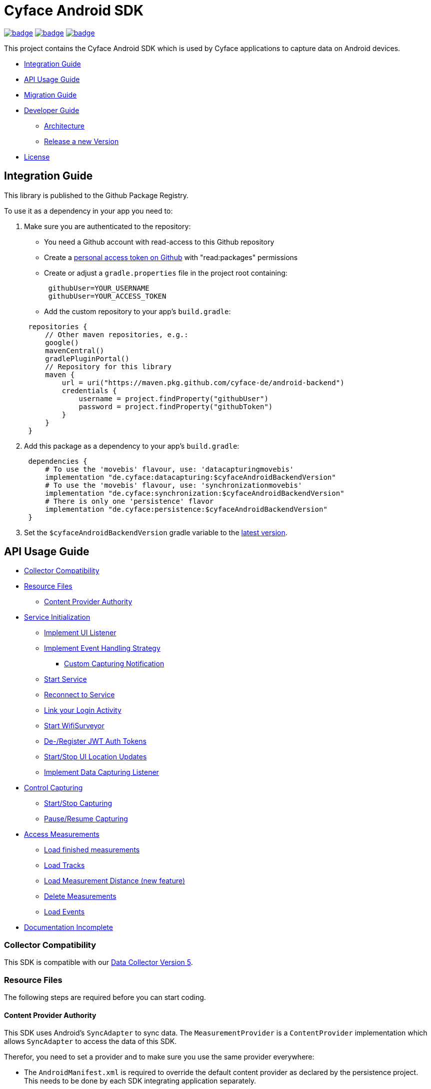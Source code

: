 = Cyface Android SDK

image:https://github.com/cyface-de/android-backend/actions/workflows/gradle_build.yml/badge.svg[link="https://github.com/cyface-de/android-backend/actions/workflows/gradle_build.yml"]
image:https://github.com/cyface-de/android-backend/actions/workflows/gradle_connected-tests.yml/badge.svg?branch=release-6[link="https://github.com/cyface-de/android-backend/actions/workflows/gradle_connected-tests.yml"]
image:https://github.com/cyface-de/android-backend/actions/workflows/gradle_publish.yml/badge.svg[link="https://github.com/cyface-de/android-backend/actions/workflows/gradle_publish.yml"]

This project contains the Cyface Android SDK which is used by Cyface applications to capture data on Android devices.

* <<integration-guide,Integration Guide>>
* <<api-usage-guide,API Usage Guide>>
* <<migration-guide,Migration Guide>>
* <<developer-guide,Developer Guide>>
** <<architecture, Architecture>>
** <<release-a-new-version, Release a new Version>>
* <<license,License>>

[[integration-guide]]
== Integration Guide

This library is published to the Github Package Registry.

To use it as a dependency in your app you need to:

. Make sure you are authenticated to the repository:
 ** You need a Github account with read-access to this Github repository
 ** Create a https://github.com/settings/tokens[personal access token on Github] with "read:packages" permissions
 ** Create or adjust a `gradle.properties` file in the project root containing:

+
----
 githubUser=YOUR_USERNAME
 githubUser=YOUR_ACCESS_TOKEN
----
 ** Add the custom repository to your app's `build.gradle`:

+
----
 repositories {
     // Other maven repositories, e.g.:
     google()
     mavenCentral()
     gradlePluginPortal()
     // Repository for this library
     maven {
         url = uri("https://maven.pkg.github.com/cyface-de/android-backend")
         credentials {
             username = project.findProperty("githubUser")
             password = project.findProperty("githubToken")
         }
     }
 }
----
. Add this package as a dependency to your app's `build.gradle`:
+
----
 dependencies {
     # To use the 'movebis' flavour, use: 'datacapturingmovebis'
     implementation "de.cyface:datacapturing:$cyfaceAndroidBackendVersion"
     # To use the 'movebis' flavour, use: 'synchronizationmovebis'
     implementation "de.cyface:synchronization:$cyfaceAndroidBackendVersion"
     # There is only one 'persistence' flavor
     implementation "de.cyface:persistence:$cyfaceAndroidBackendVersion"
 }
----

. Set the `$cyfaceAndroidBackendVersion` gradle variable to the https://github.com/cyface-de/android-backend/releases[latest version].

[[api-usage-guide]]
== API Usage Guide

* <<collector-compatibility,Collector Compatibility>>
* <<resource-files,Resource Files>>
 ** <<content-provider-authority,Content Provider Authority>>
* <<service-initialization,Service Initialization>>
 ** <<implement-ui-listener,Implement UI Listener>>
 ** <<implement-event-handling-strategy,Implement Event Handling Strategy>>
  *** <<custom-capturing-notification,Custom Capturing Notification>>
 ** <<start-service,Start Service>>
 ** <<reconnect-to-service,Reconnect to Service>>
 ** <<link-your-login-activity,Link your Login Activity>>
 ** <<start-wifisurveyor,Start WifiSurveyor>>
 ** <<de-register-jwt-auth-tokens,De-/Register JWT Auth Tokens>>
 ** <<start-stop-ui-location-updates,Start/Stop UI Location Updates>>
 ** <<implement-data-capturing-listener,Implement Data Capturing Listener>>
* <<control-capturing,Control Capturing>>
 ** <<start-stop-capturing,Start/Stop Capturing>>
 ** <<pause-resume-capturing,Pause/Resume Capturing>>
* <<access-measurements,Access Measurements>>
 ** <<load-finished-measurements,Load finished measurements>>
 ** <<load-tracks,Load Tracks>>
 ** <<load-measurement-distance,Load Measurement Distance (new feature)>>
 ** <<delete-measurements,Delete Measurements>>
 ** <<load-events,Load Events>>
* <<documentation-incomplete,Documentation Incomplete>>

[[collector-compatibility]]
=== Collector Compatibility

This SDK is compatible with our https://github.com/cyface-de/data-collector/releases/tag/5.0.0[Data Collector Version 5].

[[resource-files]]
=== Resource Files

The following steps are required before you can start coding.

[[content-provider-authority]]
==== Content Provider Authority

This SDK uses Android's `SyncAdapter` to sync data. The `MeasurementProvider` is a `ContentProvider`
implementation which allows `SyncAdapter` to access the data of this SDK.

Therefor, you need to set a provider and to make sure you use the same provider everywhere:

* The `AndroidManifest.xml` is required to override the default content provider as
declared by the persistence project. This needs to be done by each SDK integrating
application separately.

[source,xml]
----
<?xml version="1.0" encoding="utf-8"?>
<manifest xmlns:android="http://schemas.android.com/apk/res/android"
    xmlns:tools="http://schemas.android.com/tools"
    package="your.domain.app"> <!-- replace this! -->

    <application>
        <!-- This overwrites the provider in the SDK. This way the app can be installed next to other
        SDK using apps. The "authorities" must match the one in your AndroidManifest.xml! -->
        <provider
            android:name="de.cyface.persistence.content.MeasurementProvider"
            android:authorities="your.domain.app.provider"
            android:exported="false"
            android:process=":persistence_process"
            android:syncable="true"
            tools:replace="android:authorities" />
    </application>

</manifest>
----

* Define your authority which you must use as parameter in `new Cyface-/MovebisDataCapturingService()`
(see sample below). This must be the same as defined in the `AndroidManifest.xml` above.

[source,java]
----
public class Constants {
    public final static String AUTHORITY = "your.domain.app.provider"; // replace this
}
----

* Create a resource file `src/main/res/xml/sync_adapter.xml` and use the same provider:

[source,xml]
----
<?xml version="1.0" encoding="UTF-8" ?>
<sync-adapter xmlns:android="http://schemas.android.com/apk/res/android"
    android:contentAuthority="your.domain.app.provider"
    android:accountType="your.domain.app"
    android:userVisible="false"
    android:supportsUploading="true"
    android:allowParallelSyncs="false"
    android:isAlwaysSyncable="true" />
----

[[service-initialization]]
=== Service Initialization

The core of our SDK is the `DataCapturingService` which controls the capturing process.

We provide two interfaces for this service: `CyfaceDataCapturingService` and `MovebisDataCapturingService`.
Unless you are part of the _Movebis project_ `CyfaceDataCapturingService` is your candidate.

To keep this documentation lightweight, we currently only use `MovebisDataCapturingService` in the samples
but the interface for `CyfaceDataCapturingService` is mostly the same.

The following steps are required to communicate with this service.

These instructions assume a `DataCapturingButton` is used to display the current capturing status
and to control the capture status.

[[implement-ui-listener]]
==== Implement UI Listener

This is only required for `MovebisDataCapturingService`.

[[implement-event-handling-strategy]]
==== Implement Event Handling Strategy

This interface allows us to inject your custom strategies into our SDK.

[[custom-capturing-notification]]
===== Custom Capturing Notification

To continuously run an Android service, without the system killing said service,
it needs to show a notification to the user in the Android status bar.

The Cyface data capturing runs as such a service and thus needs to display such a notification.
Applications using the Cyface SDK may configure style and behaviour of this notification by
providing an implementation of `de.cyface.datacapturing.EventHandlingStrategy` to the constructor
of the `de.cyface.datacapturing.DataCapturingService`.

An example implementation is provided by `de.cyface.datacapturing.IgnoreEventsStrategy`.
The most important step is to implement the method
`de.cyface.datacapturing.EventHandlingStrategy#buildCapturingNotification(DataCapturingBackgroundService)`.

This can look like:

[source,java]
----
public class EventHandlingStrategyImpl implements EventHandlingStrategy {

    @Override
    public @NonNull Notification buildCapturingNotification(final @NonNull DataCapturingBackgroundService context) {
      final String channelId = "channel";
      NotificationManager notificationManager = (NotificationManager) context.getSystemService(Context.NOTIFICATION_SERVICE);
      if (android.os.Build.VERSION.SDK_INT >= android.os.Build.VERSION_CODES.O && notificationManager.getNotificationChannel(channelId)==null) {
        final NotificationChannel channel = new NotificationChannel(channelId, "Cyface Data Capturing", NotificationManager.IMPORTANCE_DEFAULT);
        notificationManager.createNotificationChannel(channel);
      }

      return new NotificationCompat.Builder(context, channelId)
        .setContentTitle("Cyface")
        .setSmallIcon(R.drawable.your_icon) // see "attention" notes below
        .setContentText("Running Data Capturing")
        .setOngoing(true)
        .setAutoCancel(false)
        .build();
    }
}
----

Further details about how to create a proper notification are available via the https://developer.android.com/guide/topics/ui/notifiers/notifications[Google developer documentation].
The most likely adaptation an application using the Cyface SDK for Android should do, is use the `android.app.Notification.Builder.setContentIntent(PendingIntent)` to call the applications main activity if the user presses the notification.

*ATTENTION:*

* Service notifications require an application wide unique identifier.
This identifier is 74.656.
Due to limitations in the Android framework, this is not configurable.
You must not use the same notification identifier for any other notification displayed by your app!
* If you want to use a *vector xml drawable as Notification icon* make sure to do the following:
+
Even with `vectorDrawables.useSupportLibrary` enabled the vector drawable won't work as a notification icon (`notificationBuilder.setSmallIcon()`)
on devices with API < 21. We assume that's because of the way we need to inject your custom notification.
A simple fix is to have the xml in `res/drawable-anydpi-v21/icon.xml` and to generate notification icon PNGs under the same resource name in the usual paths (`+res/drawable-**dpi/icon.png+`).

[[start-service]]
==== Start Service

To save resources your should create your service when the view is created
and reuse this instance when you need to communicate with it.

[source,java]
----
class MainFragment extends Fragment {

    private MovebisDataCapturingService dataCapturingService;
    private DataCapturingButton dataCapturingButton;

    @Override
    public View onCreateView(final LayoutInflater inflater, final ViewGroup container,
            final Bundle savedInstanceState) {

        final static int SENSOR_FREQUENCY = 100;
        dataCapturingService = new MovebisDataCapturingService(context, dataUploadServerAddress,
            uiListener, locationUpdateRate, eventHandlingStrategy, capturingListener, SENSOR_FREQUENCY);
    }

    // Depending on your implementation you need to register the DataCapturingService in your DataCapturingButton:
    @Override
    public void onResume() {
        super.onResume();
        // If you want to receive events for the synchronization status
        dataCapturingService.addConnectionStatusListener(this);

        dataCapturingButton.onResume(dataCapturingService);
    }

    // If you registered to receive events for the synchronization status
    @Override
    public void onPause() {
        dataCapturingService.removeConnectionStatusListener(this);
        super.onPause();
    }

    @Override
    public void onDestroyView() {
        try {
            // As required by the `WiFiSurveyor.startSurveillance()`
            dataCapturingService.shutdownDataCapturingService();
        } catch (SynchronisationException e) {
            Log.w(TAG, "Failed to shut down CyfaceDataCapturingService. ", e);
        }
        // If you registered to receive events for the synchronization status
        dataCapturingService.removeConnectionStatusListener(this);
        super.onDestroyView();
    }
}
----

[[reconnect-to-service]]
==== Reconnect to Service

When your UI resumes you need to reconnect to your service:

The `reconnect()` method returns true when there was a capturing running during reconnect.
This way we can use the `isRunning()` result from within `reconnect()` and avoid duplicate
`isRunning()` calls.

[source,java]
----
public class DataCapturingButton implements DataCapturingListener {

    PersistenceLayer<DefaultPersistenceBehaviour> persistence =
        new DefaultPersistenceLayer<>(context, new DefaultPersistenceBehaviour());

    public void onResume(@NonNull final CyfaceDataCapturingService dataCapturingService) {
        this.dataCapturingService = dataCapturingService;
        dataCapturingService.addDataCapturingListener(this);

        if (dataCapturingService.reconnect(IS_RUNNING_CALLBACK_TIMEOUT)) {
            // Your logic, e.g.:
            setButtonStatus(button, OPEN);
        } else {
            // Attention: reconnect() only returns true if there is an OPEN measurement
            // To check for PAUSED measurements use the persistence layer.
            if (persistenceLayer.hasMeasurement(PAUSED)) {
                // Your logic, e.g.:
                setButtonStatus(button, PAUSED);
            } else {
                // Your logic, e.g.:
                setButtonStatus(button, FINISHED);
            }
        }
    }

    public void onPause() {
        dataCapturingService.removeDataCapturingListener(this);
    }

    @Override
    public void onDestroyView() {
        // Unbinds the services. They continue to run in the background but won't send any updates to this button.
        if (dataCapturingService != null) {
            try {
                dataCapturingService.disconnect();
            } catch (DataCapturingException e) {
                // This just tells us there is no running capturing in the background, see [MOV-588]
                Log.d(TAG, "No need to unbind as the background service was not running.");
            }
        }
    }
}
----

[[link-your-login-activity]]
==== Link your Login Activity

This is only required for `CyfaceDataCapturingService`.

Define which Activity should be launched to request the user to log in:

[source,java]
----
public class CustomApplication extends Application {

    @Override
    public void onCreate() {
        super.onCreate();
        CyfaceAuthenticator.LOGIN_ACTIVITY = LoginActivity.class;
    }
}
----

[[start-wifisurveyor]]
==== Start WifiSurveyor

This is only required for `CyfaceDataCapturingService`.

Create an account for synchronization and start `WifiSurveyor`:

[source,java]
----
public class MainFragment extends Fragment implements ConnectionStatusListener {

    @Override
    public View onCreateView(final LayoutInflater inflater, final ViewGroup container,
            final Bundle savedInstanceState) {
        try {
            // dataCapturingService = ... - see above

            // Needs to be called after `new CyfaceDataCapturingService()`
            startSynchronization(context);

            // If you want to receive events for the synchronization status
            dataCapturingService.addConnectionStatusListener(this);
        } catch (final SetupException | CursorIsNullException e) {
            throw new IllegalStateException(e);
        }
    }

    @SuppressWarnings("WeakerAccess")
    public void startSynchronization(final Context context) {
        final AccountManager accountManager = AccountManager.get(context);
        final boolean validAccountExists = accountWithTokenExists(accountManager);

        if (validAccountExists) {
            try {
                dataCapturingService.startWifiSurveyor();
            } catch (SetupException e) {
                throw new IllegalStateException(e);
            }
            return;
        }

        // Login via LoginActivity, create account and using dynamic tokens
        // The LoginActivity is called by Android which handles the account creation
        accountManager.addAccount(ACCOUNT_TYPE, AUTH_TOKEN_TYPE, null, null,
            getMainActivityFromContext(context), new AccountManagerCallback<Bundle>() {
                @Override
                public void run(AccountManagerFuture<Bundle> future) {
                    try {
                        // noinspection unused - this allows us to detect when LoginActivity is closed
                        final Bundle bundle = future.getResult();

                        // The LoginActivity created a temporary account which cannot yet be used for synchronization.
                        // As the login was successful we now register the account correctly:
                        final AccountManager accountManager = AccountManager.get(context);
                        final Account account = accountManager.getAccountsByType(ACCOUNT_TYPE)[0];
                        dataCapturingService.getWifiSurveyor().makeAccountSyncable(account, syncEnabledPreference);

                        dataCapturingService.startWifiSurveyor();
                    } catch (OperationCanceledException e) {
                        // This closes the app when the LoginActivity is closed
                        getMainActivityFromContext(context).finish();
                    } catch (AuthenticatorException | IOException | SetupException e) {
                        throw new IllegalStateException(e);
                    }
                }
            }, null);
    }

    private static boolean accountWithTokenExists(final AccountManager accountManager) {
        final Account[] existingAccounts = accountManager.getAccountsByType(ACCOUNT_TYPE);
        Validate.isTrue(existingAccounts.length < 2, "More than one account exists.");
        return existingAccounts.length != 0
                && accountManager.peekAuthToken(existingAccounts[0], AUTH_TOKEN_TYPE) != null;
    }
}
----

[[de-register-jwt-auth-tokens]]
==== De-/Register JWT Auth Tokens

This is only required for `MovebisDataCapturingService`.

[[start-stop-ui-location-updates]]
==== Start/Stop UI Location Updates

This is only required for `MovebisDataCapturingService`.

[[implement-data-capturing-listener]]
==== Implement Data Capturing Listener

This interface informs your app about data capturing events. Implement the interface to update your UI depending on these events.

[NOTE]
====
Please use `dataCapturingService.loadCurrentlyCapturedMeasurement()` instead of `persistenceLayer.loadCurrentlyCapturedMeasurement()`
to load the measurement data for the currently captured measurement which uses a cache.

This way the database access is reduced which is especially important when executing this frequently,
like in the example below - on each location update.
====

Here is a basic example implementation.

[source,java]
----
class DataCapturingButton implements DataCapturingListener {

    @Override
    public void onNewGeoLocationAcquired(GeoLocation geoLocation) {

        // To identify invalid ("unclean") location, check geoLocation.isValid()

        // Load updated measurement distance
        final Measurement measurement;
        try {
            measurement = dataCapturingService.loadCurrentlyCapturedMeasurement();
        } catch (final NoSuchMeasurementException | CursorIsNullException e) {
            throw new IllegalStateException(e);
        }

        final double distance = measurement.getDistance();
        // Your logic, e.g. update the UI with the current distance
    }

    // The other interface methods
}
----

[[control-capturing]]
=== Control Capturing

Now you can actually use the `DataCapturingService` instance to capture data.

[[start-stop-capturing]]
==== Start/Stop Capturing

To capture a measurement you need to start the capturing and stop it after some time:

[source,java]
----
public class DataCapturingButton implements DataCapturingListener {
    public void onClick(View view) {

        dataCapturingService.isRunning(IS_RUNNING_CALLBACK_TIMEOUT, TimeUnit.MILLISECONDS, new IsRunningCallback() {
            @Override
            public void isRunning() {
                Validate.isTrue(buttonStatus == OPEN, "DataCapturingButton is out of sync.");
                stopCapturing();
            }

            @Override
            public void timedOut() {
                Validate.isTrue(buttonStatus != OPEN, "DataCapturingButton is out of sync.");

                try {
                    // If Measurement is paused, resume the measurement on a normal click
                    if (persistenceLayer.hasMeasurement(PAUSED)) {
                        resumeCapturing();
                        return;
                    }
                    startCapturing();

                } catch (final CursorIsNullException e) {
                    throw new IllegalStateException(e);
                }

            }
        });
    }

    private void startCapturing() {
        dataCapturingService.start(Modality.BICYCLE, new StartUpFinishedHandler(
                MessageCodes.getServiceStartedActionId(context.getPackageName())) {
            @Override
            public void startUpFinished(final long measurementIdentifier) {
                // Your logic, e.g.:
                setButtonStatus(button, OPEN);
            }
        });
    }

    private void stopCapturing() {
        dataCapturingService.stop(new ShutDownFinishedHandler(MessageCodes.LOCAL_BROADCAST_SERVICE_STOPPED) {
            @Override
            public void shutDownFinished(final long measurementIdentifier) {
                // Disabled on Android 13+ for workaround, see `timeoutHandler` below [RFR-246]
                if (Build.VERSION.SDK_INT < 33) {
                    // Your logic, e.g.:
                    setButtonStatus(button, FINISHED);
                    setButtonEnabled(true);
                }
            }
        });

        // Workaround for flaky `rebind` on Android 13+ [RFR-246]
        // - Don't wait for `shutDownFinished` to be called (flaky due to the bug).
        // - Use a static 500ms delay to give the measurement some time to stop.
        if (Build.VERSION.SDK_INT >= 33) {
            final var timeoutHandler = new Handler(context.getMainLooper());
            timeoutHandler.postAtTime(() -> {
                // Attention: The measurementId is not available in this workaround!

                // Your logic, e.g.:
                setButtonStatus(button, FINISHED);
                setButtonEnabled(true);
            }, SystemClock.uptimeMillis() + 500L);
        }
    }

    @Overwrite
    public void onCapturingStopped() {
        // Disabled on Android 13+ for workaround, see `stop/pauseCapturing()` [RFR-246]
        if (Build.VERSION.SDK_INT < 33) {
            setButtonStatus(button, FINISHED);
        }
    }
}
----

[[pause-resume-capturing]]
==== Pause/Resume Capturing

If you want to pause a measurement you can use:

[source,java]
----
public class DataCapturingButton implements DataCapturingListener {
    public void onLongClick(View view) {
        dataCapturingService.isRunning(IS_RUNNING_CALLBACK_TIMEOUT, TimeUnit.MILLISECONDS, new IsRunningCallback() {@Override
            public void isRunning() {
                Validate.isTrue(buttonStatus == OPEN, "DataCapturingButton is out of sync.");
                pauseCapturing();
            }

            @Override
            public void timedOut() {
                Validate.isTrue(buttonStatus != OPEN, "DataCapturingButton is out of sync.");

                try {
                    // If Measurement is paused, stop the measurement on long press
                    if (persistenceLayer.hasMeasurement(PAUSED)) {
                        stopCapturing();
                        return;
                    }
                    startCapturing();

                } catch (final CursorIsNullException e) {
                    throw new IllegalStateException(e);
                }
            }
        });
        return true;
    }

    private void pauseCapturing() {
        dataCapturingService.pause(new ShutDownFinishedHandler(MessageCodes.LOCAL_BROADCAST_SERVICE_STOPPED) {
            @Override
            public void shutDownFinished(final long measurementIdentifier) {
                // Disabled on Android 13+ for workaround, see `timeoutHandler` below [RFR-246]
                if (Build.VERSION.SDK_INT < 33) {
                    // Your logic, e.g.:
                    setButtonStatus(button, PAUSED);
                    setButtonEnabled(true);
                }
            }
        });

        // Workaround for flaky `rebind` on Android 13+ [RFR-246]
        // - Don't wait for `shutDownFinished` to be called (flaky due to the bug).
        // - Use a static 500ms delay to give the measurement some time to stop.
        if (Build.VERSION.SDK_INT >= 33) {
            final var timeoutHandler = new Handler(context.getMainLooper());
            timeoutHandler.postAtTime(() -> {
                // Attention: The measurementId is not available in this workaround!

                // Your logic, e.g.:
                setButtonStatus(button, PAUSED);
                setButtonEnabled(true);
            }, SystemClock.uptimeMillis() + 500L);
        }
    }

    private void resumeCapturing() {
        dataCapturingService.resume(new StartUpFinishedHandler(MessageCodes.getServiceStartedActionId(context.getPackageName())) {
             @Override
             public void startUpFinished(final long measurementIdentifier) {
                 setButtonStatus(button, OPEN);
             }
         });
    }
}
----

[[access-measurements]]
=== Access Measurements

You now need to use the `DefaultPersistenceLayer` to access and control captured _measurement data_.

[source,java]
----
class measurementControlOrAccessClass {

    PersistenceLayer<DefaultPersistenceBehaviour> persistence =
        new DefaultPersistenceLayer<>(context, new DefaultPersistenceBehaviour());
}
----

* Use `persistenceLayer.loadMeasurement(mid)` to load a specific measurement
* Use `loadMeasurements()` or `loadMeasurements(MeasurementStatus)` to load multiple measurements (of a specific state)

Loaded ``Measurement``s contain details, e.g. the <<load-measurement-distance,Measurement Distance>>.

[NOTE]
====
The attributes of a Measurement which is not yet finished change
over time so you need to make sure you reload it.
You can find an example for this in <<implement-data-capturing-listener,Implement Data Capturing Listener>>.
====

[[load-finished-measurements]]
==== Load Finished Measurements

Finished measurements are measurements which are stopped (i.e. not paused or ongoing).

[source,java]
----
class measurementControlOrAccessClass {
    void loadMeasurements() {

        persistence.loadMeasurements(MeasurementStatus.FINISHED);
    }
}
----

[[load-tracks]]
==== Load Tracks

The `loadTracks()` method returns a chronologically ordered list of ``Track``s.

Each time a measurement is paused and resumed, a new `Track` is started for the same measurement.

A `Track` contains the chronologically ordered ``ParcelableGeoLocation``s captured.

You can either load the raw track or a "cleaned" version of it. See the `DefaultLocationCleaning` class for details.

[source,java]
----
class measurementControlOrAccessClass {
    void loadTrack() {

        // Raw track:
        List<Track> tracks = persistence.loadTracks(measurementId);

        // or, "cleaned" track:
        List<Track> tracks = persistence.loadTracks(measurementId, new DefaultLocationCleaningStrategy());

        //noinspection StatementWithEmptyBody
        if (tracks.size() > 0 ) {
            // your logic
        }
    }
}
----

[[load-measurement-distance]]
==== Load Measurement Distance

To display the distance for an ongoing measurement (which is updated about once per second) you need to call
`dataCapturingService.loadCurrentlyCapturedMeasurement()` regularly, e.g. on each location update to always have the most recent information.

For this you need to implement the `DataCapturingListener` interface to be notified on `onNewGeoLocationAcquired(GeoLocation)` events.

See <<implement-data-capturing-listener,Implement Data Capturing Listener>> for sample code.

[[delete-measurements]]
==== Delete Measurements

To delete the measurement data stored on the device for finished or synchronized measurements use:

[source,java]
----
class measurementControlOrAccessClass {

    void deleteMeasurement(final long measurementId) {
        // To make sure you don't delete the ongoing measurement because this leads to an exception
        Measurement currentlyCapturedMeasurement;
        try {
            currentlyCapturedMeasurement = persistenceLayer.loadCurrentlyCapturedMeasurement();
        } catch (NoSuchMeasurementException e) {
            // do nothing
        }

        if (currentlyCapturedMeasurement == null || currentlyCapturedMeasurement.getIdentifier() != measurementId) {
            new DeleteFromDBTask()
                    .execute(new DeleteFromDBTaskParams(persistenceLayer, this, measurementId));
        } else {
            Log.d(TAG, "Not deleting currently captured measurement: " + measurementId);
        }
    }

    private static class DeleteFromDBTaskParams {
        final PersistenceLayer<DefaultPersistenceBehaviour> persistenceLayer;
        final long measurementId;

        DeleteFromDBTaskParams(final DefaultPersistenceLayer<DefaultPersistenceBehaviour> persistenceLayer,
                final long measurementId) {
            this.persistenceLayer = persistenceLayer;
            this.measurementId = measurementId;
        }
    }

    private class DeleteFromDBTask extends AsyncTask<DeleteFromDBTaskParams, Void, Void> {
        protected Void doInBackground(final DeleteFromDBTaskParams... params) {
            final PersistenceLayer<DefaultPersistenceBehaviour> persistenceLayer = params[0].persistenceLayer;
            final long measurementId = params[0].measurementId;
            persistenceLayer.delete(measurementId);
        }

        protected void onPostExecute(Void v) {
            // Your logic
        }
    }
}
----

[[load-events]]
==== Load Events

The `loadEvents()` method returns a chronologically ordered list of ``Event``s.

These Events log `Measurement` related interactions of the user, e.g.:

* EventType.LIFECYCLE_START, EventType.LIFECYCLE_PAUSE, EventType.LIFECYCLE_RESUME, EventType.LIFECYCLE_STOP
whenever a user starts, pauses, resumes or stops the Measurement.
* EventType.MODALITY_TYPE_CHANGE at the start of a Measurement to define the Modality used in the Measurement
and when the user selects a new `Modality` type during an ongoing (or paused) Measurement.
The later is logged when `persistenceLayer.changeModalityType(Modality newModality)` is called with a different Modality than the current one.
* The `Event` class contains a `getValue()` attribute which contains the `newModality`
in case of a `EventType.MODALITY_TYPE_CHANGE` or else `Null`

[source,java]
----
class measurementControlOrAccessClass {
    void loadEvents() {

        // To retrieve all Events of that Measurement
        //noinspection UnusedAssignment
        List<Event> events = persistence.loadEvents(measurementId);

        // Or to retrieve only the Events of a specific EventType
        events = persistence.loadEvents(measurementId, EventType.MODALITY_TYPE_CHANGE);

        //noinspection StatementWithEmptyBody
        if (events.size() > 0 ) {
            // your logic
        }
    }
}
----

[[documentation-incomplete]]
=== Documentation Incomplete

This documentation still lacks of samples for the following features:

* ErrorHandler
* Force Synchronization
* ConnectionStatusListener implementation
* Disable synchronization
* Enable synchronization on metered connections
* Logout

[[migration-guide]]
== Migration Guide

* xref:documentation/migration-guide_6.0.0.adoc[Migrate to 6.0.0]

[[developer-guide]]
== Developer Guide

This section is only relevant for developers of this library.

[[architecture]]
=== Architecture

The SDK contains the following models:

==== Datacapturing

The `DataCapturingService` allows to control data capturing, persists the data & informs about the capturing progress.

==== Persistence

The `PersistenceLayer` serves as the https://developer.android.com/topic/architecture/data-layer[data layer] for SDK implementing apps.

The sub-package `model` contains the data types persisted.

The following data types are persisted in an SQLite database using the https://developer.android.com/jetpack/androidx/releases/room[Room API].

- Identifier: The device identifier
- Measurement: The data collected between capturing `start` and `stop`
- Event: Life-cycle changes (`start`/`pause`/`resume`/`stop`) or `modality` changes for one measurement
- Location: GNSS data captured for one measurement
- Pressure: Barometer data captured fro one measurement

The following data types are persisted in the https://github.com/cyface-de/protos[Cyface Binary Format] using Protobuf and stored in the file system:

- Accelerometer: `*.cyfa` files
- Gyroscope: `*.cyfr` files
- Magnetometer: `*.cyfd` files

The sub-package `dao` contains the data access interfaces for the data types above.

- As there is currently only one data source for each data type, the Repository layer is not yet implemented.

The sub-package `serialization` contains the functionality to serialize all data of one measurement
into a compressed `*.ccyf` file which can be uploaded to the Cyface Collector.

The sub-package `content` implements a `ContentProvider` to allow `Synchronization`'s `SyncAdapter` to access and upload data.

==== Synchronization

The `SyncService` uploads measurements to the https://github.com/cyface-de/data-collector[Cyface Collector] & informs about the upload progress.

==== Testutils

The `SharedTestUtils` contains integration test code used from multiple modules.

[[release-a-new-version]]
=== Release a new version

See https://github.com/cyface-de/data-collector#release-a-new-version[Cyface Collector Readme]

* `cyfaceAndroidBackendVersion` in root `build.gradle` is automatically set by the CI
* Just tag the release and push the tag to Github
* The Github package is automatically published when a new version is tagged and pushed by our
https://github.com/cyface-de/android-backend/actions[Github Actions] to
the https://github.com/cyface-de/android-backend/packages[Github Registry]
* The tag is automatically marked as a 'new Release' on https://github.com/cyface-de/android-backend/releases[Github]


[[known-issues]]]
== Known Issues

The AVD Cache leads to `Install_failed_Update_Incompatible` after a few builds.
- we opened an issue here: https://github.com/ReactiveCircus/android-emulator-runner/issues/319
- we could try to make the AVD cache only be used on main branch like
- see https://github.com/ankidroid/Anki-Android/pull/11032/files?diff=split&w=0
- but for now, we just disabled the AVD cache for the CI to be usable


[[license]]
== License
Copyright 2017-2023 Cyface GmbH

This file is part of the Cyface SDK for Android.

The Cyface SDK for Android is free software: you can redistribute it and/or modify
it under the terms of the GNU General Public License as published by
the Free Software Foundation, either version 3 of the License, or
(at your option) any later version.

The Cyface SDK for Android is distributed in the hope that it will be useful,
but WITHOUT ANY WARRANTY; without even the implied warranty of
MERCHANTABILITY or FITNESS FOR A PARTICULAR PURPOSE.  See the
GNU General Public License for more details.

You should have received a copy of the GNU General Public License
along with the Cyface SDK for Android. If not, see http://www.gnu.org/licenses/.
